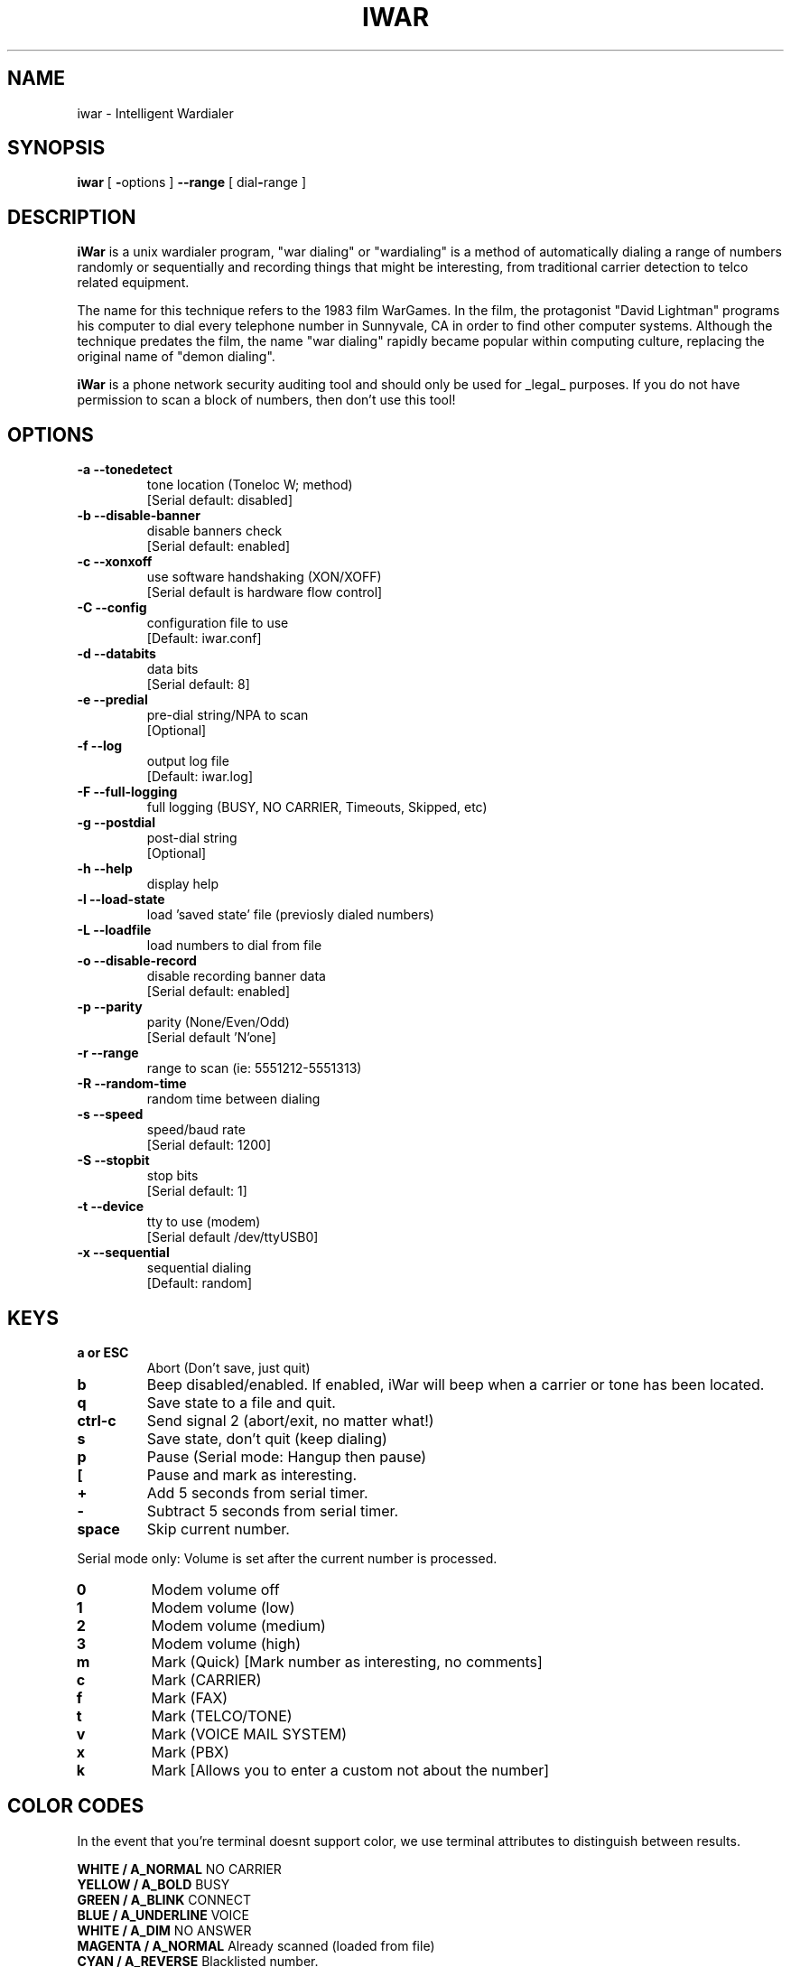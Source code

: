.TH IWAR 1 "" "" "Unix Intelligent Wardialer"
.SH NAME
iwar \- Intelligent Wardialer
.SH SYNOPSIS
.B iwar
[ \fB-\fPoptions ] \fB--range\fP [ dial\fB-\fPrange ]
.SH "DESCRIPTION"
\fBiWar\fR is a unix wardialer program, "war dialing" or "wardialing" 
is a method of automatically dialing a range of numbers randomly or 
sequentially and recording things that might be interesting, from 
traditional carrier detection to telco related equipment.
.P
The name for this technique refers to the 1983 film WarGames. In the 
film, the protagonist "David Lightman" programs his computer to dial 
every telephone number in Sunnyvale, CA in order to find other computer 
systems. Although the technique predates the film, the name "war dialing" 
rapidly became popular within computing culture, replacing the original 
name of "demon dialing".
.P
\fBiWar\fR is a phone network security auditing tool and should only be 
used for _legal_ purposes. If you do not have permission to scan a block 
of numbers,  then don't use this tool!
.SH OPTIONS
.TP
.B \-a --tonedetect
tone location (Toneloc W; method)
.br
.ti 14
[Serial default: disabled]
.TP
.B \-b --disable-banner
disable banners check
.br
.ti 14
[Serial default: enabled]
.TP
.B \-c --xonxoff
use software handshaking (XON/XOFF)
.br
.ti 14
[Serial default is hardware flow control]
.TP
.B \-C --config
configuration file to use
.br
.ti 14
[Default: iwar.conf]
.TP
.B \-d --databits
data bits
.br
.ti 14
[Serial default: 8]
.TP
.B \-e --predial
pre-dial string/NPA to scan
.br
.ti 14
[Optional]
.TP
.B \-f --log
output log file
.br
.ti 14
[Default: iwar.log]
.TP
.B \-F --full-logging
full logging (BUSY, NO CARRIER, Timeouts, Skipped, etc)
.TP
.B \-g --postdial
post-dial string
.br
.ti 14
[Optional]
.TP
.B \-h --help
display help
.TP
.B \-l --load-state
load 'saved state' file (previosly dialed numbers)
.TP
.B \-L --loadfile
load numbers to dial from file
.TP
.B \-o --disable-record
disable recording banner data
.br
.ti 14
[Serial default: enabled]
.TP
.B \-p --parity
parity (None/Even/Odd)
.br
.ti 14
[Serial default 'N'one]
.TP
.B \-r --range
range to scan (ie: 5551212-5551313)
.TP
.B \-R --random-time
random time between dialing
.TP
.B \-s --speed
speed/baud rate
.br
.ti 14
[Serial default: 1200]
.TP
.B \-S --stopbit
stop bits
.br
.ti 14
[Serial default: 1]
.TP
.B \-t --device
tty to use (modem)
.br
.ti 14
[Serial default /dev/ttyUSB0]
.TP
.B \-x --sequential
sequential dialing
.br
.ti 14
[Default: random]
.SH KEYS
.TP
.B a or ESC
Abort (Don't save,  just quit)
.TP
.B b
Beep disabled/enabled.   If enabled,  iWar will beep
when a carrier or tone has been located.
.TP
.B q
Save state to a file and quit.
.TP
.B ctrl-c
Send signal 2 (abort/exit,  no matter what!)
.TP
.B s
Save state, don't quit (keep dialing)
.TP
.B p
Pause (Serial mode: Hangup then pause)
.TP
.B [
Pause and mark as interesting.
.TP
.B +
Add 5 seconds from serial timer.
.TP
.B -
Subtract 5 seconds from serial timer.
.TP
.B space
Skip current number.
.P
Serial mode only:  Volume is set after the current number is processed.
.TP
.B 0
Modem volume off
.TP
.B 1
Modem volume (low)
.TP
.B 2
Modem volume (medium)
.TP
.B 3
Modem volume (high)
.TP
.B m
Mark (Quick)  [Mark number as interesting, no comments]
.TP
.B c
Mark (CARRIER)
.TP
.B f
Mark (FAX)
.TP
.B t
Mark (TELCO/TONE)
.TP
.B v
Mark (VOICE MAIL SYSTEM)
.TP
.B x
Mark (PBX)
.TP
.B k
Mark [Allows you to enter a custom not about the number]
.SH "COLOR CODES"
.P
In the event that you're terminal doesnt support color,  we use terminal attributes 
to distinguish between results.
.P
\fBWHITE   / A_NORMAL\fR             NO CARRIER
.br
\fBYELLOW  / A_BOLD\fR               BUSY
.br
\fBGREEN   / A_BLINK\fR              CONNECT
.br
\fBBLUE    / A_UNDERLINE\fR          VOICE
.br
\fBWHITE   / A_DIM\fR                NO ANSWER
.br
\fBMAGENTA / A_NORMAL\fR             Already scanned (loaded from file)
.br
\fBCYAN    / A_REVERSE\fR            Blacklisted number.
.br
\fBRED     / A_NORMAL\fR             Number skipped by user (spacebar).
.br
\fBGREEN   / A_STANDOUT\fR           Manually marked.
.br
\fBBLUE    / A_STANDOUT\fR           Possible interesting number (received silence)
.br
\fBCYAN    / A_UNDERLINE\fR          Paused and Marked
.SH EXAMPLES
.LP
Please look over some examples of iWar usage before getting started. 
This will give you a idea of how iWar works. 
.RS
.LP
Simple 1200 to 1300 range.  This will dial numbers 1200-1300 in a default
random fashion.
.RS
.nf
\fB# iwar --range 1200-1300\fP
.fi
.RE
.LP
Same as above,  but we specify a output file and tell iWar to do sequential
dial instead of the default random fashion.
.RS
.nf
\fB# iwar --range 1200-1300 -x --logfile 1000.log\fP
.fi
.RE
.LP
More realistic type of scan.  This will scan the 850 NPA (Florida) in the
NXX (555) with a range of 1000-1100.  Basically,  iWar will dial every
number between (850)555-1000 to (850)555-1100.  iWar will use the device
(modem) on /dev/ttyS0.  The speed will be set to 9600 baud (defaults to
8N1)
.RS
.nf
\fB# iwar --range 18505551000-18505551100 --device /dev/ttyS5 --speed 9600\fP
.fi
.RE
.LP
Same as the above example,  but dial "9w" first.  The "w" tells the modem 
to "wait" for another dial tone.  
.RS
.nf
\fB# iwar --predial 9w --range 18501200-18505551300 --device /dev/ttyS5 --speed 9600\fP
.fi
.RE
.LP
This example uses the , to cause a modem delay (default is 2 seconds).  In 
this example,  we'll dial a certain number (5551000) and wait 10 seconds.  
After 6 seconds,  we'll send a number within our range.  The idea here is
for targetting PIN protected system.
.RS
.nf
\fB# iwar --predial 5551000,,,,, --range 00000-1000\fP
.fi
.RE
.LP
Another attack scenario involving the pre-dial and post-dial strings.  
Lets assume there is a PBX that has pin protection to dial out. 
In this case,  we'll dial the PBX number (using the pre-dial string -
18505551234w) wait for a dial tone,  then send a random PIN
(--range 0000-9999).  iWar will then wait for a yet another dial tone,  and 
attempt to call a number that we know will answer with a carrier (the post dial
-g w19045552345).  The -m will log to a MySQL database,  and the -F will 
record _all_ events (BUSY, VOICE, whatever).
.RS
.nf
\fB# iwar --predial 18505551234w --range 0000-9999 --postdial w19045552345 -m -F\fP
.fi
.RE
.LP
If you save the state of a wardial to a file, you can reload it like this.
This will load in the dial type (random/sequential),   numbers already 
dialed.  This will _not_ load predial/postdial information.  This is 
useful to stop and scan and restart it where you left off.
.RS
.nf
\fB# iwar --statefile mystatefile.dat\fP
.fi
.RE
.LP
Load phone numbers from a pre-generated file. The numbers in this file must
be in a column one after another. This loads a list of numbers that 
iWar _will_ dial.  Pretty handy feature.
.RS
.nf
\fB# iwar --loadfile pregeneratednumbers.txt\fP
.fi
.SH BUGS
Efforts have been made to have iWar "do the right thing" in all its
various modes.  If you believe that it is doing the wrong thing under
whatever circumstances, please notify me and tell me how you think it
should behave.  If iWar is not able to do some task you think up,
minor tweaks to the code will probably fix that. I certainly encourage 
people to make custom mods and send in any improvements they make to it. 
.SH FILES
\fBiwar.conf\fR				iWar initialization commands
.br
\fBiwar-blacklist.txt\fR		Numbers that should never be dialed
.br
\fBbanners.txt\fR			List of banners used to identify systems
.SH "SEE ALSO"
The iWar README.md & iWar website: https://github.com/beave/iwar
.SH AUTHOR
\fBiWar\fR was written by Champ Clark III aka Da Beave <dabeave@gmail.com>
.p
This manual page was written by Ignacio Arque-Latour & Champ Clark III (@dabeave666).
.SH VERSION
This is iwar-1.0 version.
